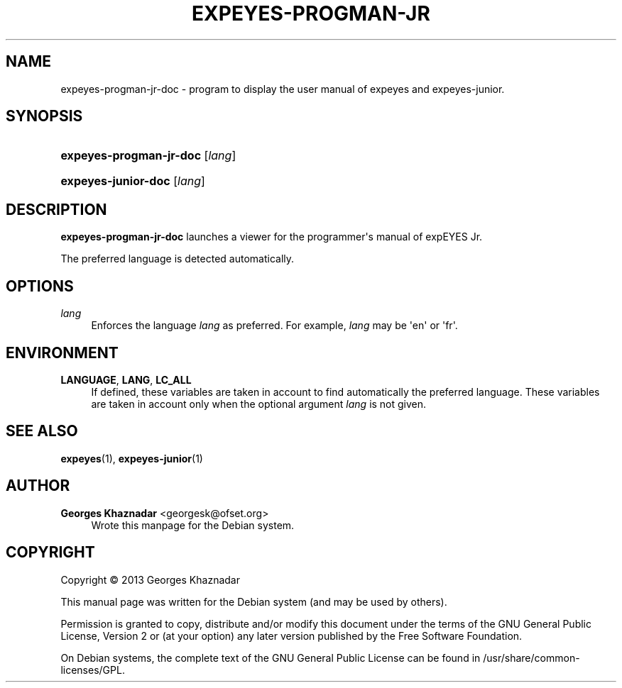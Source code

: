 '\" t
.\"     Title: EXPEYES-PROGMAN-JR-DOC
.\"    Author: Georges Khaznadar <georgesk@ofset.org>
.\" Generator: DocBook XSL Stylesheets v1.78.1 <http://docbook.sf.net/>
.\"      Date: 01/03/2014
.\"    Manual: expEYES Jr Programmer's Manual
.\"    Source: expeyes-progman-jr-doc
.\"  Language: English
.\"
.TH "EXPEYES\-PROGMAN\-JR" "1" "01/03/2014" "expeyes-progman-jr-doc" "expEYES Jr Programmer's Manual"
.\" -----------------------------------------------------------------
.\" * Define some portability stuff
.\" -----------------------------------------------------------------
.\" ~~~~~~~~~~~~~~~~~~~~~~~~~~~~~~~~~~~~~~~~~~~~~~~~~~~~~~~~~~~~~~~~~
.\" http://bugs.debian.org/507673
.\" http://lists.gnu.org/archive/html/groff/2009-02/msg00013.html
.\" ~~~~~~~~~~~~~~~~~~~~~~~~~~~~~~~~~~~~~~~~~~~~~~~~~~~~~~~~~~~~~~~~~
.ie \n(.g .ds Aq \(aq
.el       .ds Aq '
.\" -----------------------------------------------------------------
.\" * set default formatting
.\" -----------------------------------------------------------------
.\" disable hyphenation
.nh
.\" disable justification (adjust text to left margin only)
.ad l
.\" -----------------------------------------------------------------
.\" * MAIN CONTENT STARTS HERE *
.\" -----------------------------------------------------------------
.SH "NAME"
expeyes-progman-jr-doc \- program to display the user manual of expeyes and expeyes\-junior\&.
.SH "SYNOPSIS"
.HP \w'\fBexpeyes\-progman\-jr\-doc\fR\ 'u
\fBexpeyes\-progman\-jr\-doc\fR [\fIlang\fR]
.HP \w'\fBexpeyes\-junior\-doc\fR\ 'u
\fBexpeyes\-junior\-doc\fR [\fIlang\fR]
.SH "DESCRIPTION"
.PP
\fBexpeyes\-progman\-jr\-doc\fR
launches a viewer for the programmer\*(Aqs manual of expEYES Jr\&.
.PP
The preferred language is detected automatically\&.
.SH "OPTIONS"
.PP
\fB\fIlang\fR\fR
.RS 4
Enforces the language
\fIlang\fR
as preferred\&. For example,
\fIlang\fR
may be \*(Aqen\*(Aq or \*(Aqfr\*(Aq\&.
.RE
.SH "ENVIRONMENT"
.PP
\fBLANGUAGE\fR, \fBLANG\fR, \fBLC_ALL\fR
.RS 4
If defined, these variables are taken in account to find automatically the preferred language\&. These variables are taken in account only when the optional argument
\fIlang\fR
is not given\&.
.RE
.SH "SEE ALSO"
.PP
\fBexpeyes\fR(1),
\fBexpeyes-junior\fR(1)
.SH "AUTHOR"
.PP
\fBGeorges Khaznadar\fR <\&georgesk@ofset\&.org\&>
.RS 4
Wrote this manpage for the Debian system\&.
.RE
.SH "COPYRIGHT"
.br
Copyright \(co 2013 Georges Khaznadar
.br
.PP
This manual page was written for the Debian system (and may be used by others)\&.
.PP
Permission is granted to copy, distribute and/or modify this document under the terms of the GNU General Public License, Version 2 or (at your option) any later version published by the Free Software Foundation\&.
.PP
On Debian systems, the complete text of the GNU General Public License can be found in
/usr/share/common\-licenses/GPL\&.
.sp
